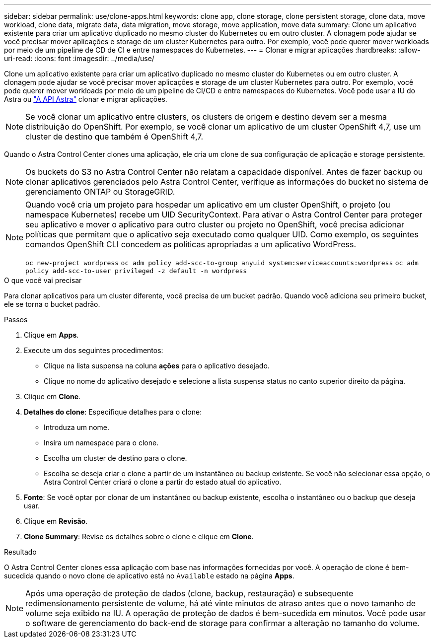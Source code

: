 ---
sidebar: sidebar 
permalink: use/clone-apps.html 
keywords: clone app, clone storage, clone persistent storage, clone data, move workload, clone data, migrate data, data migration, move storage, move application, move data 
summary: Clone um aplicativo existente para criar um aplicativo duplicado no mesmo cluster do Kubernetes ou em outro cluster. A clonagem pode ajudar se você precisar mover aplicações e storage de um cluster Kubernetes para outro. Por exemplo, você pode querer mover workloads por meio de um pipeline de CD de CI e entre namespaces do Kubernetes. 
---
= Clonar e migrar aplicações
:hardbreaks:
:allow-uri-read: 
:icons: font
:imagesdir: ../media/use/


[role="lead"]
Clone um aplicativo existente para criar um aplicativo duplicado no mesmo cluster do Kubernetes ou em outro cluster. A clonagem pode ajudar se você precisar mover aplicações e storage de um cluster Kubernetes para outro. Por exemplo, você pode querer mover workloads por meio de um pipeline de CI/CD e entre namespaces do Kubernetes. Você pode usar a IU do Astra ou https://docs.netapp.com/us-en/astra-automation-2108/index.html["A API Astra"^] clonar e migrar aplicações.


NOTE: Se você clonar um aplicativo entre clusters, os clusters de origem e destino devem ser a mesma distribuição do OpenShift. Por exemplo, se você clonar um aplicativo de um cluster OpenShift 4,7, use um cluster de destino que também é OpenShift 4,7.

Quando o Astra Control Center clones uma aplicação, ele cria um clone de sua configuração de aplicação e storage persistente.


NOTE: Os buckets do S3 no Astra Control Center não relatam a capacidade disponível. Antes de fazer backup ou clonar aplicativos gerenciados pelo Astra Control Center, verifique as informações do bucket no sistema de gerenciamento ONTAP ou StorageGRID.

[NOTE]
====
Quando você cria um projeto para hospedar um aplicativo em um cluster OpenShift, o projeto (ou namespace Kubernetes) recebe um UID SecurityContext. Para ativar o Astra Control Center para proteger seu aplicativo e mover o aplicativo para outro cluster ou projeto no OpenShift, você precisa adicionar políticas que permitam que o aplicativo seja executado como qualquer UID. Como exemplo, os seguintes comandos OpenShift CLI concedem as políticas apropriadas a um aplicativo WordPress.

`oc new-project wordpress`
`oc adm policy add-scc-to-group anyuid system:serviceaccounts:wordpress`
`oc adm policy add-scc-to-user privileged -z default -n wordpress`

====
.O que você vai precisar
Para clonar aplicativos para um cluster diferente, você precisa de um bucket padrão. Quando você adiciona seu primeiro bucket, ele se torna o bucket padrão.

.Passos
. Clique em *Apps*.
. Execute um dos seguintes procedimentos:
+
** Clique na lista suspensa na coluna *ações* para o aplicativo desejado.
** Clique no nome do aplicativo desejado e selecione a lista suspensa status no canto superior direito da página.


. Clique em *Clone*.
. *Detalhes do clone*: Especifique detalhes para o clone:
+
** Introduza um nome.
** Insira um namespace para o clone.
** Escolha um cluster de destino para o clone.
** Escolha se deseja criar o clone a partir de um instantâneo ou backup existente. Se você não selecionar essa opção, o Astra Control Center criará o clone a partir do estado atual do aplicativo.


. *Fonte*: Se você optar por clonar de um instantâneo ou backup existente, escolha o instantâneo ou o backup que deseja usar.
. Clique em *Revisão*.
. *Clone Summary*: Revise os detalhes sobre o clone e clique em *Clone*.


.Resultado
O Astra Control Center clones essa aplicação com base nas informações fornecidas por você. A operação de clone é bem-sucedida quando o novo clone de aplicativo está no `Available` estado na página *Apps*.


NOTE: Após uma operação de proteção de dados (clone, backup, restauração) e subsequente redimensionamento persistente de volume, há até vinte minutos de atraso antes que o novo tamanho de volume seja exibido na IU. A operação de proteção de dados é bem-sucedida em minutos. Você pode usar o software de gerenciamento do back-end de storage para confirmar a alteração no tamanho do volume.
